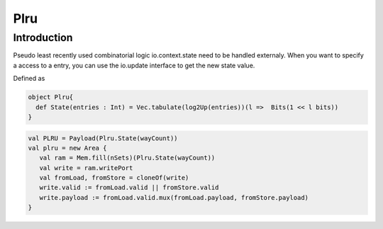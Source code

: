 .. role:: raw-html-m2r(raw)
   :format: html

Plru
==========================

Introduction
--------------------
Pseudo least recently used combinatorial logic
io.context.state need to be handled externaly.
When you want to specify a access to a entry, you can use the io.update interface
to get the new state value.

Defined as

.. code-block:: scala

   object Plru{
     def State(entries : Int) = Vec.tabulate(log2Up(entries))(l =>  Bits(1 << l bits))
   }



.. code-block:: scala

   val PLRU = Payload(Plru.State(wayCount))
   val plru = new Area {
      val ram = Mem.fill(nSets)(Plru.State(wayCount))
      val write = ram.writePort 
      val fromLoad, fromStore = cloneOf(write)
      write.valid := fromLoad.valid || fromStore.valid
      write.payload := fromLoad.valid.mux(fromLoad.payload, fromStore.payload)  
   }



